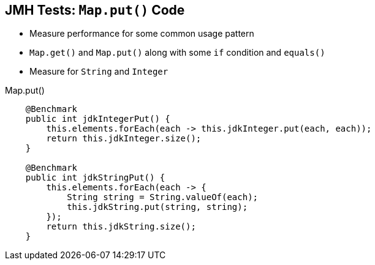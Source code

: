 == JMH Tests: `Map.put()` Code

* Measure performance for some common usage pattern
* `Map.get()` and `Map.put()` along with some `if` condition and `equals()`
* Measure for `String` and `Integer`

--
.Map.put()
[source,java,highlight=2..3]
----
    @Benchmark
    public int jdkIntegerPut() {
        this.elements.forEach(each -> this.jdkInteger.put(each, each));
        return this.jdkInteger.size();
    }

    @Benchmark
    public int jdkStringPut() {
        this.elements.forEach(each -> {
            String string = String.valueOf(each);
            this.jdkString.put(string, string);
        });
        return this.jdkString.size();
    }
----
